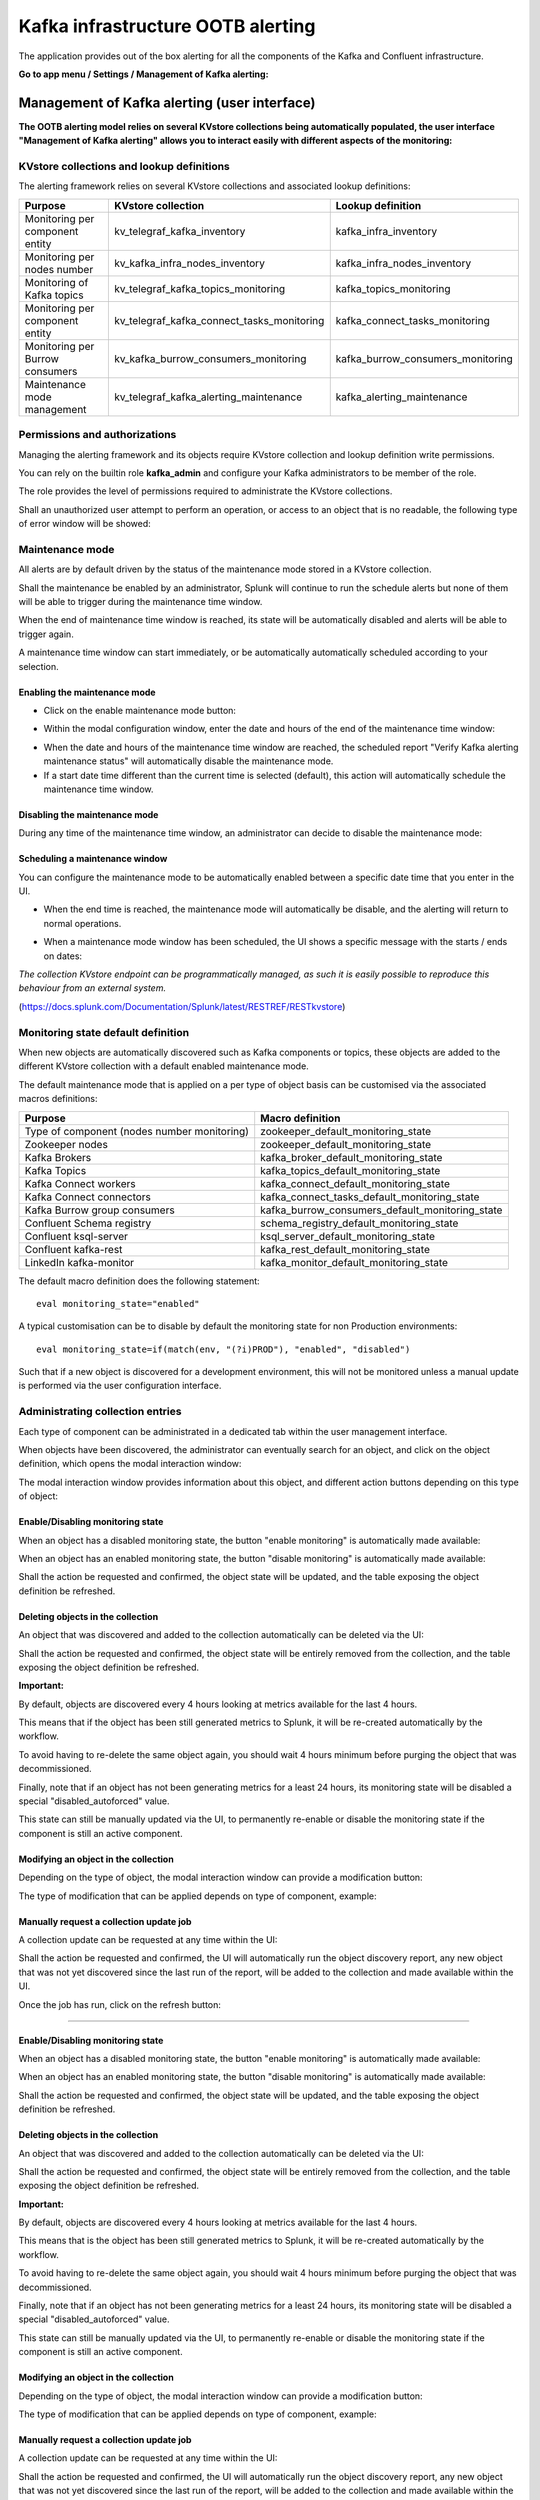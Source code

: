 Kafka infrastructure OOTB alerting
==================================

The application provides out of the box alerting for all the components of the Kafka and Confluent infrastructure.

**Go to app menu / Settings / Management of Kafka alerting:**

.. image:: img/ootb_alerting_menu.png
   :alt: ootb_alerting_menu.png
   :align: center

Management of Kafka alerting (user interface)
#############################################

**The OOTB alerting model relies on several KVstore collections being automatically populated, the user interface "Management of Kafka alerting" allows you to interact easily with different aspects of the monitoring:**

.. image:: img/ootb_alerting_user_ui1.png
   :alt: ootb_alerting_user_ui1.png
   :align: center

KVstore collections and lookup definitions
^^^^^^^^^^^^^^^^^^^^^^^^^^^^^^^^^^^^^^^^^^

The alerting framework relies on several KVstore collections and associated lookup definitions:

+----------------------------------+-----------------------------------------------+-----------------------------------+
| Purpose                          | KVstore collection                            | Lookup definition                 |
+==================================+===============================================+===================================+
| Monitoring per component entity  | kv_telegraf_kafka_inventory                   | kafka_infra_inventory             |
+----------------------------------+-----------------------------------------------+-----------------------------------+
| Monitoring per nodes number      | kv_kafka_infra_nodes_inventory                | kafka_infra_nodes_inventory       |
+----------------------------------+-----------------------------------------------+-----------------------------------+
| Monitoring of Kafka topics       | kv_telegraf_kafka_topics_monitoring           | kafka_topics_monitoring           |
+----------------------------------+-----------------------------------------------+-----------------------------------+
| Monitoring per component entity  | kv_telegraf_kafka_connect_tasks_monitoring    | kafka_connect_tasks_monitoring    |
+----------------------------------+-----------------------------------------------+-----------------------------------+
| Monitoring per Burrow consumers  | kv_kafka_burrow_consumers_monitoring          | kafka_burrow_consumers_monitoring |
+----------------------------------+-----------------------------------------------+-----------------------------------+
| Maintenance mode management      | kv_telegraf_kafka_alerting_maintenance        | kafka_alerting_maintenance        |
+----------------------------------+-----------------------------------------------+-----------------------------------+

Permissions and authorizations
^^^^^^^^^^^^^^^^^^^^^^^^^^^^^^

Managing the alerting framework and its objects require KVstore collection and lookup definition write permissions.

You can rely on the builtin role **kafka_admin** and configure your Kafka administrators to be member of the role.

The role provides the level of permissions required to administrate the KVstore collections.

Shall an unauthorized user attempt to perform an operation, or access to an object that is no readable, the following type of error window will be showed:

.. image:: img/ootb_alerting_user_error1.png
   :alt: ootb_alerting_user_error1.png
   :align: center

Maintenance mode
^^^^^^^^^^^^^^^^

All alerts are by default driven by the status of the maintenance mode stored in a KVstore collection.

Shall the maintenance be enabled by an administrator, Splunk will continue to run the schedule alerts but none of them will be able to trigger during the maintenance time window.

When the end of maintenance time window is reached, its state will be automatically disabled and alerts will be able to trigger again.

A maintenance time window can start immediately, or be automatically automatically scheduled according to your selection.

Enabling the maintenance mode
-----------------------------

- Click on the enable maintenance mode button:

.. image:: img/ootb_alerting_user_maintenance_mode1.png
   :alt: ootb_alerting_user_maintenance_mode1.png
   :align: center

- Within the modal configuration window, enter the date and hours of the end of the maintenance time window:

.. image:: img/ootb_alerting_user_maintenance_mode2.png
   :alt: ootb_alerting_user_maintenance_mode2.png
   :align: center

- When the date and hours of the maintenance time window are reached, the scheduled report "Verify Kafka alerting maintenance status" will automatically disable the maintenance mode.

- If a start date time different than the current time is selected (default), this action will automatically schedule the maintenance time window.

Disabling the maintenance mode
------------------------------

During any time of the maintenance time window, an administrator can decide to disable the maintenance mode:

.. image:: img/ootb_alerting_user_maintenance_mode3.png
   :alt: ootb_alerting_user_maintenance_mode3.png
   :align: center

Scheduling a maintenance window
-------------------------------

You can configure the maintenance mode to be automatically enabled between a specific date time that you enter in the UI.

- When the end time is reached, the maintenance mode will automatically be disable, and the alerting will return to normal operations.

.. image:: img/ootb_alerting_user_maintenance_mode4.png
   :alt: ootb_alerting_user_maintenance_mode4.png
   :align: center

- When a maintenance mode window has been scheduled, the UI shows a specific message with the starts / ends on dates:

.. image:: img/ootb_alerting_user_maintenance_mode5.png
   :alt: ootb_alerting_user_maintenance_mode5.png
   :align: center

*The collection KVstore endpoint can be programmatically managed, as such it is easily possible to reproduce this behaviour from an external system.*

(https://docs.splunk.com/Documentation/Splunk/latest/RESTREF/RESTkvstore)

Monitoring state default definition
^^^^^^^^^^^^^^^^^^^^^^^^^^^^^^^^^^^

When new objects are automatically discovered such as Kafka components or topics, these objects are added to the different KVstore collection with a default enabled maintenance mode.

The default maintenance mode that is applied on a per type of object basis can be customised via the associated macros definitions:

+---------------------------------------------+-------------------------------------------------+
| Purpose                                     | Macro definition                                |
+=============================================+=================================================+
| Type of component (nodes number monitoring) | zookeeper_default_monitoring_state              |
+---------------------------------------------+-------------------------------------------------+
| Zookeeper nodes                             | zookeeper_default_monitoring_state              |
+---------------------------------------------+-------------------------------------------------+
| Kafka Brokers                               | kafka_broker_default_monitoring_state           |
+---------------------------------------------+-------------------------------------------------+
| Kafka Topics                                | kafka_topics_default_monitoring_state           |
+---------------------------------------------+-------------------------------------------------+
| Kafka Connect workers                       | kafka_connect_default_monitoring_state          |
+---------------------------------------------+-------------------------------------------------+
| Kafka Connect connectors                    | kafka_connect_tasks_default_monitoring_state    |
+---------------------------------------------+-------------------------------------------------+
| Kafka Burrow group consumers                | kafka_burrow_consumers_default_monitoring_state |
+---------------------------------------------+-------------------------------------------------+
| Confluent Schema registry                   | schema_registry_default_monitoring_state        |
+---------------------------------------------+-------------------------------------------------+
| Confluent ksql-server                       | ksql_server_default_monitoring_state            |
+---------------------------------------------+-------------------------------------------------+
| Confluent kafka-rest                        | kafka_rest_default_monitoring_state             |
+---------------------------------------------+-------------------------------------------------+
| LinkedIn kafka-monitor                      | kafka_monitor_default_monitoring_state          |
+---------------------------------------------+-------------------------------------------------+

The default macro definition does the following statement:

::

    eval monitoring_state="enabled"

A typical customisation can be to disable by default the monitoring state for non Production environments:

::

    eval monitoring_state=if(match(env, "(?i)PROD"), "enabled", "disabled")

Such that if a new object is discovered for a development environment, this will not be monitored unless a manual update is performed via the user configuration interface.

Administrating collection entries
^^^^^^^^^^^^^^^^^^^^^^^^^^^^^^^^^

Each type of component can be administrated in a dedicated tab within the user management interface.

When objects have been discovered, the administrator can eventually search for an object, and click on the object definition, which opens the modal interaction window:

.. image:: img/ootb_alerting_manage_object1.png
   :alt: ootb_alerting_manage_object1.png
   :align: center

The modal interaction window provides information about this object, and different action buttons depending on this type of object:

.. image:: img/ootb_alerting_manage_object2.png
   :alt: ootb_alerting_manage_object2.png
   :align: center

Enable/Disabling monitoring state
---------------------------------

When an object has a disabled monitoring state, the button "enable monitoring" is automatically made available:

.. image:: img/ootb_alerting_enable_monitoring_state.png
   :alt: ootb_alerting_enable_monitoring_state.png
   :align: center

When an object has an enabled monitoring state, the button "disable monitoring" is automatically made available:

.. image:: img/ootb_alerting_disable_monitoring_state.png
   :alt: ootb_alerting_enable_monitoring_state.png
   :align: center

Shall the action be requested and confirmed, the object state will be updated, and the table exposing the object definition be refreshed.

Deleting objects in the collection
----------------------------------

An object that was discovered and added to the collection automatically can be deleted via the UI:

.. image:: img/ootb_alerting_delete_object.png
   :alt: ootb_alerting_delete_object.png
   :align: center

Shall the action be requested and confirmed, the object state will be entirely removed from the collection, and the table exposing the object definition be refreshed.

**Important:**

By default, objects are discovered every 4 hours looking at metrics available for the last 4 hours.

This means that if the object has been still generated metrics to Splunk, it will be re-created automatically by the workflow.

To avoid having to re-delete the same object again, you should wait 4 hours minimum before purging the object that was decommissioned.

Finally, note that if an object has not been generating metrics for a least 24 hours, its monitoring state will be disabled a special "disabled_autoforced" value.

This state can still be manually updated via the UI, to permanently re-enable or disable the monitoring state if the component is still an active component.

Modifying an object in the collection
-------------------------------------

Depending on the type of object, the modal interaction window can provide a modification button:

.. image:: img/ootb_alerting_modify_object1.png
   :alt: ootb_alerting_modify_object1.png
   :align: center

The type of modification that can be applied depends on type of component, example:

.. image:: img/ootb_alerting_modify_object2.png
   :alt: ootb_alerting_modify_object2.png
   :align: center

Manually request a collection update job
----------------------------------------

A collection update can be requested at any time within the UI:

.. image:: img/ootb_alerting_request_update.png
   :alt: ootb_alerting_request_update.png
   :align: center

Shall the action be requested and confirmed, the UI will automatically run the object discovery report, any new object that was not yet discovered since the last run of the report, will be added to the collection and made available within the UI.

.. image:: img/ootb_alerting_request_update_run1.png
   :alt: ootb_alerting_request_update_run1.png
   :align: center

Once the job has run, click on the refresh button:

.. image:: img/ootb_alerting_request_update_run2.png
   :alt: ootb_alerting_request_update_run2.png
   :align: center

=======

Enable/Disabling monitoring state
---------------------------------

When an object has a disabled monitoring state, the button "enable monitoring" is automatically made available:

.. image:: img/ootb_alerting_enable_monitoring_state.png
   :alt: ootb_alerting_enable_monitoring_state.png
   :align: center

When an object has an enabled monitoring state, the button "disable monitoring" is automatically made available:

.. image:: img/ootb_alerting_disable_monitoring_state.png
   :alt: ootb_alerting_enable_monitoring_state.png
   :align: center

Shall the action be requested and confirmed, the object state will be updated, and the table exposing the object definition be refreshed.

Deleting objects in the collection
----------------------------------

An object that was discovered and added to the collection automatically can be deleted via the UI:

.. image:: img/ootb_alerting_delete_object.png
   :alt: ootb_alerting_delete_object.png
   :align: center

Shall the action be requested and confirmed, the object state will be entirely removed from the collection, and the table exposing the object definition be refreshed.

**Important:**

By default, objects are discovered every 4 hours looking at metrics available for the last 4 hours.

This means that is the object has been still generated metrics to Splunk, it will be re-created automatically by the workflow.

To avoid having to re-delete the same object again, you should wait 4 hours minimum before purging the object that was decommissioned.

Finally, note that if an object has not been generating metrics for a least 24 hours, its monitoring state will be disabled a special "disabled_autoforced" value.

This state can still be manually updated via the UI, to permanently re-enable or disable the monitoring state if the component is still an active component.

Modifying an object in the collection
-------------------------------------

Depending on the type of object, the modal interaction window can provide a modification button:

.. image:: img/ootb_alerting_modify_object1.png
   :alt: ootb_alerting_modify_object1.png
   :align: center

The type of modification that can be applied depends on type of component, example:

.. image:: img/ootb_alerting_modify_object2.png
   :alt: ootb_alerting_modify_object2.png
   :align: center

Manually request a collection update job
----------------------------------------

A collection update can be requested at any time within the UI:

.. image:: img/ootb_alerting_request_update.png
   :alt: ootb_alerting_request_update.png
   :align: center

Shall the action be requested and confirmed, the UI will automatically run the object discovery report, any new object that was not yet discovered since the last run of the report, will be added to the collection and made available within the UI.

.. image:: img/ootb_alerting_request_update_run1.png
   :alt: ootb_alerting_request_update_run1.png
   :align: center

Once the job has run, click on the refresh button:

.. image:: img/ootb_alerting_request_update_run2.png
   :alt: ootb_alerting_request_update_run2.png
   :align: center

Shall the job fail for some reasons such as a lack of permissions, an error window with the Splunk error message would be exposed automatically.

Manually request a collection rebuild job
-----------------------------------------

A collection reset can be requested at any time within the UI:

.. image:: img/ootb_alerting_request_reset1.png
   :alt: ootb_alerting_request_reset1.png
   :align: center

**Important:** When requesting a reset of the collection, all changes will be irremediably lost.
All matching objects will be reset to their default discovered values.

Shall the action be requested and confirmed, the UI will automatically run the object discovery report, any new object that was not yet discovered since the last run of the report, will be added to the collection and made available within the UI.

.. image:: img/ootb_alerting_request_reset2.png
   :alt: ootb_alerting_request_reset2.png
   :align: center

Once the job has run, click on the refresh button:

.. image:: img/ootb_alerting_request_update_run2.png
   :alt: ootb_alerting_request_update_run2.png
   :align: center

Shall the job fail for some reasons such as a lack of permissions, an error window with the Splunk error message would be exposed automatically.

Enabling OOTB alerts
####################

**Important: By default, all alerts are disabled, you must enable the alerts within Splunk Web depending on your needs.**

You need to decide which alert must be enabled depending on your needs and environments, and achieve any additional alert actions that would be required such as creating an incident in a ticketing system.

Splunk alerts can easily be extended by alert actions.

Alert configuration summary user interface
^^^^^^^^^^^^^^^^^^^^^^^^^^^^^^^^^^^^^^^^^^

**The summary alert tab exposes most valuable information about the alerts, and provides a shortcut access to the management of the alerts:**

.. image:: img/ootb_alerting_alerts_summary1.png
   :alt: ootb_alerting_alerts_summary1.png
   :align: center

**Click on any alert to open the modal interaction window:**

.. image:: img/ootb_alerting_alerts_summary2.png
   :alt: ootb_alerting_alerts_summary2.png
   :align: center

**Click on the "Review and edit alert" button to open the Splunk alert configuration UI for this alert:**

.. image:: img/ootb_alerting_alerts_manage.png
   :alt: ootb_alerting_alerts_manage.png
   :align: center

**Click on the "Search alert history" button to automatically open a search against the triggering history for this alert**

.. image:: img/ootb_alerting_alerts_search.png
   :alt: ootb_alerting_alerts_search.png
   :align: center

Stale metrics life test by component
^^^^^^^^^^^^^^^^^^^^^^^^^^^^^^^^^^^^

**Life test monitoring alerts perform a verification of the metric availability to alert on a potential downtime or issue with a component.**

* Kafka monitoring - [ component ] - stale metrics life test

**Once activated, stale metrics alert verify the grace period to be applied, and the monitoring state of the component from the KVstore collection.**

**Alerts can be controlled by changing values of the fields:**

* grace_period: The grace value in seconds before assuming a severe status (difference in seconds between the last communication and time of the check)
* monitoring_state: A value of "enabled" activates verification, any other value disables it

Stale metrics life test by number of nodes per type of component
^^^^^^^^^^^^^^^^^^^^^^^^^^^^^^^^^^^^^^^^^^^^^^^^^^^^^^^^^^^^^^^^

**If you are running the Kafka components in a container based architecture, you can monitor your infrastructure availability by monitoring the number of active nodes per type of component.**

As such, you will be monitoring how many nodes are active at a time, rather than specific nodes identities which will change with the life cycle of the containers.

* All Kafka components - active node numbers - stale metrics life test

Shall an upgrade of a statefullSet or deployment in Kubernetes fail and new containers fail to start, the OOTB alerting will report this bad condition on per type of component basis.

Kafka brokers monitoring
^^^^^^^^^^^^^^^^^^^^^^^^

**The following alerts are available to monitor the main and most important aspects of Kafka Broker clusters:**

* Abnormal number of Active Controllers
* Offline or Under-replicated partitions
* Failed producer or consumer was detected
* ISR Shrinking detection

Kafka topics monitoring
^^^^^^^^^^^^^^^^^^^^^^^

**The following alerts are available to monitor Kafka topics:**

* Under-replicated partitions detected on topics
* Errors reported on topics (bytes rejected, failed fetch requests, failed produce requests)

Kafka Connect task monitoring
^^^^^^^^^^^^^^^^^^^^^^^^^^^^^

**Alerts are available to monitor the state of connectors and tasks for Kafka Connect:**

* Kafka monitoring - Kafka Connect - tasks status monitoring

**Alerts can be controlled by changing values of the fields:**

* grace_period: The grace value in seconds before assuming a severe status (difference in seconds between the last communication and time of the check)
* monitoring_state: A value of "enabled" activates verification, any other value disables it

Kafka Consumers monitoring with Burrow
^^^^^^^^^^^^^^^^^^^^^^^^^^^^^^^^^^^^^^

**Alerts are available to monitor and report the state of Kafka Consumers via Burrow:**

* Kafka monitoring - Burrow - group consumers state monitoring

**Alerts can be controlled by changing values of the fields:**

* monitoring_state: A value of "enabled" activates verification, any other value disables it

Notes: Kafka Connect source and sink connectors depending on their type are as well consumers, Burrow will monitor the way the connectors behave by analysing their lagging metrics and type of activity, this is a different, complimentary and advanced type of monitoring than analysing the state of the tasks.

Programmatic access and interactions with external systems
##########################################################

Requirements and recommendations
^^^^^^^^^^^^^^^^^^^^^^^^^^^^^^^^

- Create a Splunk service account user that is member of the builtin **kafka_admin** role

- The builtin **kafka_admin** role provides read and write permission to the different KVstore collections

- Make sure splunkd REST API is reachable from your external tool

References
^^^^^^^^^^

- http://dev.splunk.com/view/webframework-developapps/SP-CAAAEZG

- https://docs.splunk.com/Documentation/Splunk/latest/RESTREF/RESTprolog

- https://docs.splunk.com/Documentation/Splunk/latest/RESTTUT/RESTandCloud

- https://www.urlencoder.org/ (example online tool to URIencode / decode)

For convenience of the documentation bellow
^^^^^^^^^^^^^^^^^^^^^^^^^^^^^^^^^^^^^^^^^^^

::

    export splunk_url="localhost:8089"

Authentication
^^^^^^^^^^^^^^


For Splunk prior to 7.3.x
-------------------------

The recommended approach is authentication to Splunk API via a token, see:

Official documentation: `Splunk docs API token <https://docs.splunk.com/Documentation/Splunk/latest/RESTUM/RESTusing#Authentication_and_authorization>`_.

*Example authenticating with a user called svc_kafka that is member of the kafka_admin role:*

::

    curl -k https://$splunk_url/services/auth/login --data-urlencode username=svc_kafka --data-urlencode password=pass

    <response>
      <sessionKey>DWGNbGpJgSj30w0GxTAxMj8t0dZKjvjxLYaP^yphdluFN_FGz4gz^NhcgPCLDkjWH3BUQa1Vewt8FTF8KXyyfI09HqjOicIthMuBIB70dVJA8Jg</sessionKey>
      <messages>
        <msg code=""></msg>
      </messages>
    </response>

    export token="DWGNbGpJgSj30w0GxTAxMj8t0dZKjvjxLYaP^yphdluFN_FGz4gz^NhcgPCLDkjWH3BUQa1Vewt8FTF8KXyyfI09HqjOicIthMuBIB70dVJA8Jg"

A token remains valid for the time of a session, which is by default valid for 1 hour.

For Splunk 7.3.0 and later
--------------------------

Splunk 7.3.0 introduced the usage of proper authentication tokens, which is the recommended way to authenticate against splunkd API:

Official documentation: `Splunk docs JSON authentication token <https://docs.splunk.com/Documentation/Splunk/latest/Security/UseAuthTokens>`_.

Once you have created an authentication token for the user to be used as the service account, using curl specify the bearer token:

::

    curl -k –H "Authorization: Bearer <token>"

Maintenance mode management
^^^^^^^^^^^^^^^^^^^^^^^^^^^

Get the current maintenance mode status
---------------------------------------

*For Splunk 7.3.0 and later, replace with –H "Authorization: Bearer <token>"*

::

    curl -k -H "Authorization: Splunk $token" \
        https://$splunk_url/servicesNS/nobody/telegraf-kafka/storage/collections/data/kv_telegraf_kafka_alerting_maintenance

Enabling the maintenance mode
-----------------------------

Enabling the maintenance mode requires:

- a first operation that flushed any record of the KVstore collection
- a value for the end of the maintenance period in epochtime (field maintenance_mode_end)
- the current time in epochtime (field time_updated)

*Example: Enable the maintenance mode till the 11 of May 2019 at 9.pm*

*For Splunk 7.3.0 and later, replace with –H "Authorization: Bearer <token>"*

::

    curl -k -H "Authorization: Splunk $token" -X DELETE \
        https://$splunk_url/servicesNS/nobody/telegraf-kafka/storage/collections/data/kv_telegraf_kafka_alerting_maintenance

    curl -k -H "Authorization: Splunk $token" \
        https://$splunk_url/servicesNS/nobody/telegraf-kafka/storage/collections/data/kv_telegraf_kafka_alerting_maintenance \
        -H 'Content-Type: application/json' \
        -d '{"maintenance_mode": "enabled", "maintenance_mode_end": "1557565200", "time_updated": "1557509578"}'

Disabling the maintenance mode
------------------------------

Disabling the maintenance mode requires:

- a first operation that flushed any record of the KVstore collection
- the current time in epochtime (field time_updated)

*For Splunk 7.3.0 and later, replace with –H "Authorization: Bearer <token>"*

::

    curl -k -H "Authorization: Splunk $token" -X DELETE \
        https://$splunk_url/servicesNS/nobody/telegraf-kafka/storage/collections/data/kv_telegraf_kafka_alerting_maintenance

    curl -k -H "Authorization: Splunk $token" \
        https://$splunk_url/servicesNS/nobody/telegraf-kafka/storage/collections/data/kv_telegraf_kafka_alerting_maintenance \
        -H 'Content-Type: application/json' \
        -d '{"maintenance_mode": "disabled", "maintenance_mode_end": "", "time_updated": "1557509578"}'


Kafka Connect task monitoring management
^^^^^^^^^^^^^^^^^^^^^^^^^^^^^^^^^^^^^^^^

Retrieve all the records from the KVstore
-----------------------------------------

*For Splunk 7.3.0 and later, replace with –H "Authorization: Bearer <token>"*

::

    curl -k -H "Authorization: Splunk $token" \
        https://$splunk_url/servicesNS/nobody/telegraf-kafka/storage/collections/data/kv_telegraf_kafka_connect_tasks_monitoring

Request tasks inventory update: automatically Add any new task to the collection
--------------------------------------------------------------------------------

*For Splunk 7.3.0 and later, replace with –H "Authorization: Bearer <token>"*

::

    curl -k -H "Authorization: Splunk $token" https://$splunk_url/servicesNS/nobody/telegraf-kafka/search/jobs -d search="| savedsearch \"Update Kafka Connect tasks inventory\""

Create a new connector to be monitored
--------------------------------------

**Create a new connector entry which enables monitoring for the connector, with recommended fields (env, label, connector, role):**

*Example:*

::

    {"env": "docker_env", "label": "testing", "connector": "kafka-connect-my-connector", "role": "kafka_sink_task", "monitoring_state": "enabled", "grace_period": "300"}

*For Splunk 7.3.0 and later, replace with –H "Authorization: Bearer <token>"*

::

    curl -k -H "Authorization: Splunk $token" \
        https://$splunk_url/servicesNS/nobody/telegraf-kafka/storage/collections/data/kv_telegraf_kafka_connect_tasks_monitoring \
        -H 'Content-Type: application/json' \
        -d '{"env": "docker_env", "label": "testing", "connector": "kafka-connect-my-connector", "role": "kafka_sink_task", "monitoring_state": "enabled", "grace_period": "300"}'

Get the entries for a specific connector
----------------------------------------

*example:*

::

    query={"env": "docker_env", "label": "testing", "connector": "kafka-connect-my-connector"}


**Encode the URL and use a query:**

*Notes: URI encode everything after the "query="*

*For Splunk 7.3.0 and later, replace with –H "Authorization: Bearer <token>"*

::

    curl -k -H "Authorization: Splunk $token" \
        https://$splunk_url/servicesNS/nobody/telegraf-kafka/storage/collections/data/kv_telegraf_kafka_connect_tasks_monitoring?query=%7B%22connector%22%3A%20%22kafka-connect-my-connector%22%7D

Delete a Kafka connector
------------------------

**Delete the record with the key ID " 5410be5441ba15298e4624d1":**

*For Splunk 7.3.0 and later, replace with –H "Authorization: Bearer <token>"*

::

    curl -k -H "Authorization: Splunk $token" -X DELETE \
        https://$splunk_url/servicesNS/nobody/telegraf-kafka/storage/collections/data/kv_telegraf_kafka_connect_tasks_monitoring/5410be5441ba15298e4624d1

Deactivating the monitoring state of a connector
------------------------------------------------

**Using a search triggered via rest call: (a different method is possible by altering the record, see after)**

*For Splunk 7.3.0 and later, replace with –H "Authorization: Bearer <token>"*

::

    curl -k -H "Authorization: Splunk $token" https://$splunk_url/servicesNS/nobody/telegraf-kafka/search/jobs -d search="| inputlookup kafka_connect_tasks_monitoring | search env=\"docker_env\" label=\"testing\" connector=\"kafka-connect-syslog\" | eval monitoring_state=\"disabled\" | outputlookup kafka_connect_tasks_monitoring append=t key_field=_key"

**Or using a rest call (all wanted fields have to be mentioned):**

- get the key ID, and if required get the current value of every field to be preserved

*For Splunk 7.3.0 and later, replace with –H "Authorization: Bearer <token>"*

::

    curl -k -H "Authorization: Splunk $token" \
        https://$splunk_url/servicesNS/nobody/telegraf-kafka/storage/collections/data/kv_telegraf_kafka_connect_tasks_monitoring/5cd5a890e3b965791163eb71 \
        -H 'Content-Type: application/json' \
        -d '{"env": "docker_env", "label": "testing", "connector": "kafka-connect-my-connector", "role": "kafka_sink_task", "monitoring_state": "disabled", "grace_period": "300"}'

Activating the monitoring state of a connector
----------------------------------------------

**Using a search triggered via rest call: (a different method is possible by altering the record, see after)**

*For Splunk 7.3.0 and later, replace with –H "Authorization: Bearer <token>"*

::

    curl -k -H "Authorization: Splunk $token" https://$splunk_url/servicesNS/nobody/telegraf-kafka/search/jobs -d search="| inputlookup kafka_connect_tasks_monitoring | search env=\"docker_env\" label=\"testing\" connector=\"kafka-connect-syslog\" | eval monitoring_state=\"enabled\" | outputlookup kafka_connect_tasks_monitoring append=t key_field=_key"

**Or using a rest call (all wanted fields have to be mentioned):**

- get the key ID, and if required get the current value of every field to be preserved

*For Splunk 7.3.0 and later, replace with –H "Authorization: Bearer <token>"*

::

    curl -k -H "Authorization: Splunk $token" \
        https://$splunk_url/servicesNS/nobody/telegraf-kafka/storage/collections/data/kv_telegraf_kafka_connect_tasks_monitoring/5cd5a890e3b965791163eb71 \
        -H 'Content-Type: application/json' \
        -d '{"env": "docker_env", "label": "testing", "connector": "kafka-connect-my-connector", "role": "kafka_sink_task", "monitoring_state": "enabled", "grace_period": "300"}'

Delete a connector
------------------

*example:*

::

    query={"env": "docker_env", "label": "testing", "connector": "kafka-connect-my-connector"}


**Encode the URL and use a query:**

*Notes: URI encode everything after the "query="*

*For Splunk 7.3.0 and later, replace with –H "Authorization: Bearer <token>"*

::

    curl -k -H "Authorization: Splunk $token" \
        https://$splunk_url/servicesNS/nobody/telegraf-kafka/storage/collections/data/kv_telegraf_kafka_connect_tasks_monitoring?query=%7B%22connector%22%3A%20%22kafka-connect-my-connector%22%7D

**Delete the record using the key ID:**

*For Splunk 7.3.0 and later, replace with –H "Authorization: Bearer <token>"*

::

    curl -k -H "Authorization: Splunk $token" -X DELETE \
        https://$splunk_url/servicesNS/nobody/telegraf-kafka/storage/collections/data/kv_telegraf_kafka_connect_tasks_monitoring/5410be5441ba15298e4624d1
